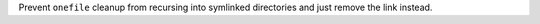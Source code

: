 Prevent ``onefile`` cleanup from recursing into symlinked directories and
just remove the link instead.
